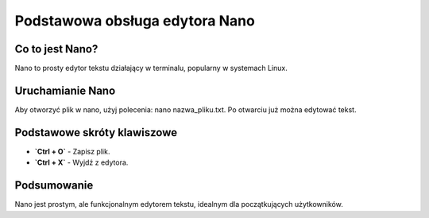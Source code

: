 
Podstawowa obsługa edytora Nano
=================================

Co to jest Nano?
-----------------------

Nano to prosty edytor tekstu działający w terminalu, popularny w systemach Linux.

Uruchamianie Nano
--------------------

Aby otworzyć plik w nano, użyj polecenia:
nano nazwa_pliku.txt.
Po otwarciu już można edytować tekst.


Podstawowe skróty klawiszowe
-----------------------------
- **`Ctrl + O`** - Zapisz plik.
- **`Ctrl + X`** - Wyjdź z edytora.

Podsumowanie
----------------
Nano jest prostym, ale funkcjonalnym edytorem tekstu, idealnym dla początkujących użytkowników.


